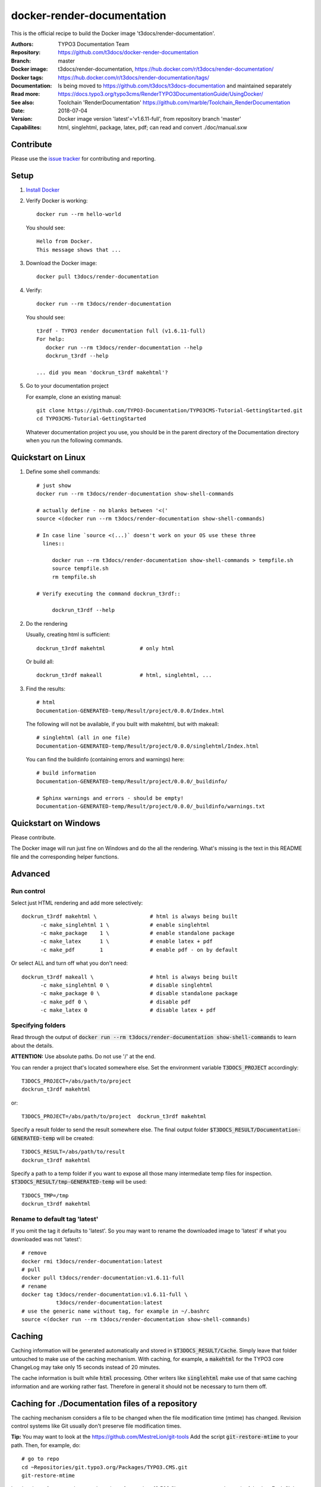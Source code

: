 
===========================
docker-render-documentation
===========================

.. default-role:: code
.. highlight:: shell

This is the official recipe to build the Docker image
't3docs/render-documentation'.

:Authors:         TYPO3 Documentation Team
:Repository:      https://github.com/t3docs/docker-render-documentation
:Branch:          master
:Docker image:    t3docs/render-documentation,
                  https://hub.docker.com/r/t3docs/render-documentation/
:Docker tags:     https://hub.docker.com/r/t3docs/render-documentation/tags/
:Documentation:   Is being moved to https://github.com/t3docs/t3docs-documentation
                  and maintained separately
:Read more:       https://docs.typo3.org/typo3cms/RenderTYPO3DocumentationGuide/UsingDocker/
:See also:        Toolchain 'RenderDocumentation'
                  https://github.com/marble/Toolchain_RenderDocumentation
:Date:            2018-07-04
:Version:         Docker image version 'latest'='v1.6.11-full', from
                  repository branch 'master'
:Capabilites:     html, singlehtml, package, latex, pdf;
                  can read and convert ./doc/manual.sxw


Contribute
==========

Please use the `issue tracker
<https://github.com/t3docs/docker-render-documentation/issues>`__ for
contributing and reporting.


Setup
=====

1. `Install Docker <https://docs.docker.com/engine/installation/>`__

2. Verify Docker is working::

      docker run --rm hello-world

   You should see::

      Hello from Docker.
      This message shows that ...

3. Download the Docker image::

      docker pull t3docs/render-documentation


4. Verify::

      docker run --rm t3docs/render-documentation

   You should see::

      t3rdf - TYPO3 render documentation full (v1.6.11-full)
      For help:
         docker run --rm t3docs/render-documentation --help
         dockrun_t3rdf --help

      ... did you mean 'dockrun_t3rdf makehtml'?

5. Go to your documentation project

   For example, clone an existing manual::

      git clone https://github.com/TYPO3-Documentation/TYPO3CMS-Tutorial-GettingStarted.git
      cd TYPO3CMS-Tutorial-GettingStarted

   Whatever documentation project you use, you should be in the parent directory
   of the Documentation directory when you run the following commands.


Quickstart on Linux
===================


1. Define some shell commands::

      # just show
      docker run --rm t3docs/render-documentation show-shell-commands

      # actually define - no blanks between '<('
      source <(docker run --rm t3docs/render-documentation show-shell-commands)

      # In case line `source <(...)` doesn't work on your OS use these three
        lines::

           docker run --rm t3docs/render-documentation show-shell-commands > tempfile.sh
           source tempfile.sh
           rm tempfile.sh

      # Verify executing the command dockrun_t3rdf::

           dockrun_t3rdf --help



2. Do the rendering

   Usually, creating html is sufficient::

      dockrun_t3rdf makehtml           # only html

   Or build all::

      dockrun_t3rdf makeall            # html, singlehtml, ...

3. Find the results::

      # html
      Documentation-GENERATED-temp/Result/project/0.0.0/Index.html

   The following will not be available, if you built with makehtml, but with makeall::

      # singlehtml (all in one file)
      Documentation-GENERATED-temp/Result/project/0.0.0/singlehtml/Index.html

   You can find the buildinfo (containing errors and warnings) here::

      # build information
      Documentation-GENERATED-temp/Result/project/0.0.0/_buildinfo/

      # Sphinx warnings and errors - should be empty!
      Documentation-GENERATED-temp/Result/project/0.0.0/_buildinfo/warnings.txt


Quickstart on Windows
=====================

Please contribute.

The Docker image will run just fine on Windows and do the all the rendering.
What's missing is the text in this README file and the corresponding helper
functions.


Advanced
========

Run control
-----------
Select just HTML rendering and add more selectively::

   dockrun_t3rdf makehtml \                 # html is always being built
         -c make_singlehtml 1 \             # enable singlehtml
         -c make_package    1 \             # enable standalone package
         -c make_latex      1 \             # enable latex + pdf
         -c make_pdf        1               # enable pdf - on by default

Or select ALL and turn off what you don't need::

   dockrun_t3rdf makeall \                  # html is always being built
         -c make_singlehtml 0 \             # disable singlehtml
         -c make_package 0 \                # disable standalone package
         -c make_pdf 0 \                    # disable pdf
         -c make_latex 0                    # disable latex + pdf

Specifying folders
------------------
Read through the output of `docker run --rm
t3docs/render-documentation show-shell-commands` to learn about the details.

**ATTENTION:** Use absolute paths. Do not use '/' at the end.

You can render a project that's located somewhere else. Set the environment
variable `T3DOCS_PROJECT` accordingly::

   T3DOCS_PROJECT=/abs/path/to/project
   dockrun_t3rdf makehtml

or::

   T3DOCS_PROJECT=/abs/path/to/project  dockrun_t3rdf makehtml

Specify a result folder to send the result somewhere else. The final output
folder `$T3DOCS_RESULT/Documentation-GENERATED-temp` will be created::

   T3DOCS_RESULT=/abs/path/to/result
   dockrun_t3rdf makehtml

Specify a path to a temp folder if you want to expose all those many
intermediate temp files for inspection. `$T3DOCS_RESULT/tmp-GENERATED-temp`
will be used::

   T3DOCS_TMP=/tmp
   dockrun_t3rdf makehtml


Rename to default tag 'latest'
------------------------------
If you omit the tag it defaults to 'latest'. So you may want to rename the
downloaded image to 'latest' if what you downloaded was not 'latest'::

   # remove
   docker rmi t3docs/render-documentation:latest
   # pull
   docker pull t3docs/render-documentation:v1.6.11-full
   # rename
   docker tag t3docs/render-documentation:v1.6.11-full \
              t3docs/render-documentation:latest
   # use the generic name without tag, for example in ~/.bashrc
   source <(docker run --rm t3docs/render-documentation show-shell-commands)


Caching
=======

Caching information will be generated automatically and stored in
`$T3DOCS_RESULT/Cache`. Simply leave that folder untouched to make use of
the caching mechanism. With caching, for example, a `makehtml` for the TYPO3
core ChangeLog may take only 15 seconds instead of 20 minutes.

The cache information is built while `html` processing. Other writers like
`singlehtml` make use of that same caching information and are working rather
fast. Therefore in general it should not be necessary to turn them off.


Caching for ./Documentation files of a repository
=================================================

The caching mechanism considers a file to be changed when the file modification
time (mtime) has changed. Revision control systems like Git usually don't
preserve file modification times.

**Tip:** You may want to look at the https://github.com/MestreLion/git-tools
Add the script `git-restore-mtime` to your path. Then, for example, do::

   # go to repo
   cd ~Repositories/git.typo3.org/Packages/TYPO3.CMS.git
   git-restore-mtime

It only takes a few seconds to set the mtime of more than 12.500 files to a
constant and meaningful value. Each file's mtime will be set to the value of
the most recent commit that changed that file.

Repeat the `git-restore-mtime` procedure after Git operations like branch
switches and checking out files.

NEW since version version 1.6.10: If you start the container via the `dockrun_...`
command `git-restore-mtime` will be run automatically if it is an executable
and can be found.


What to ignore in GIT
=====================

**Advice:** Add a line to your *global* GIT ignore file::

   echo "*GENERATED*" >>~/.gitignore_global


Finally
=======

Enjoy!
